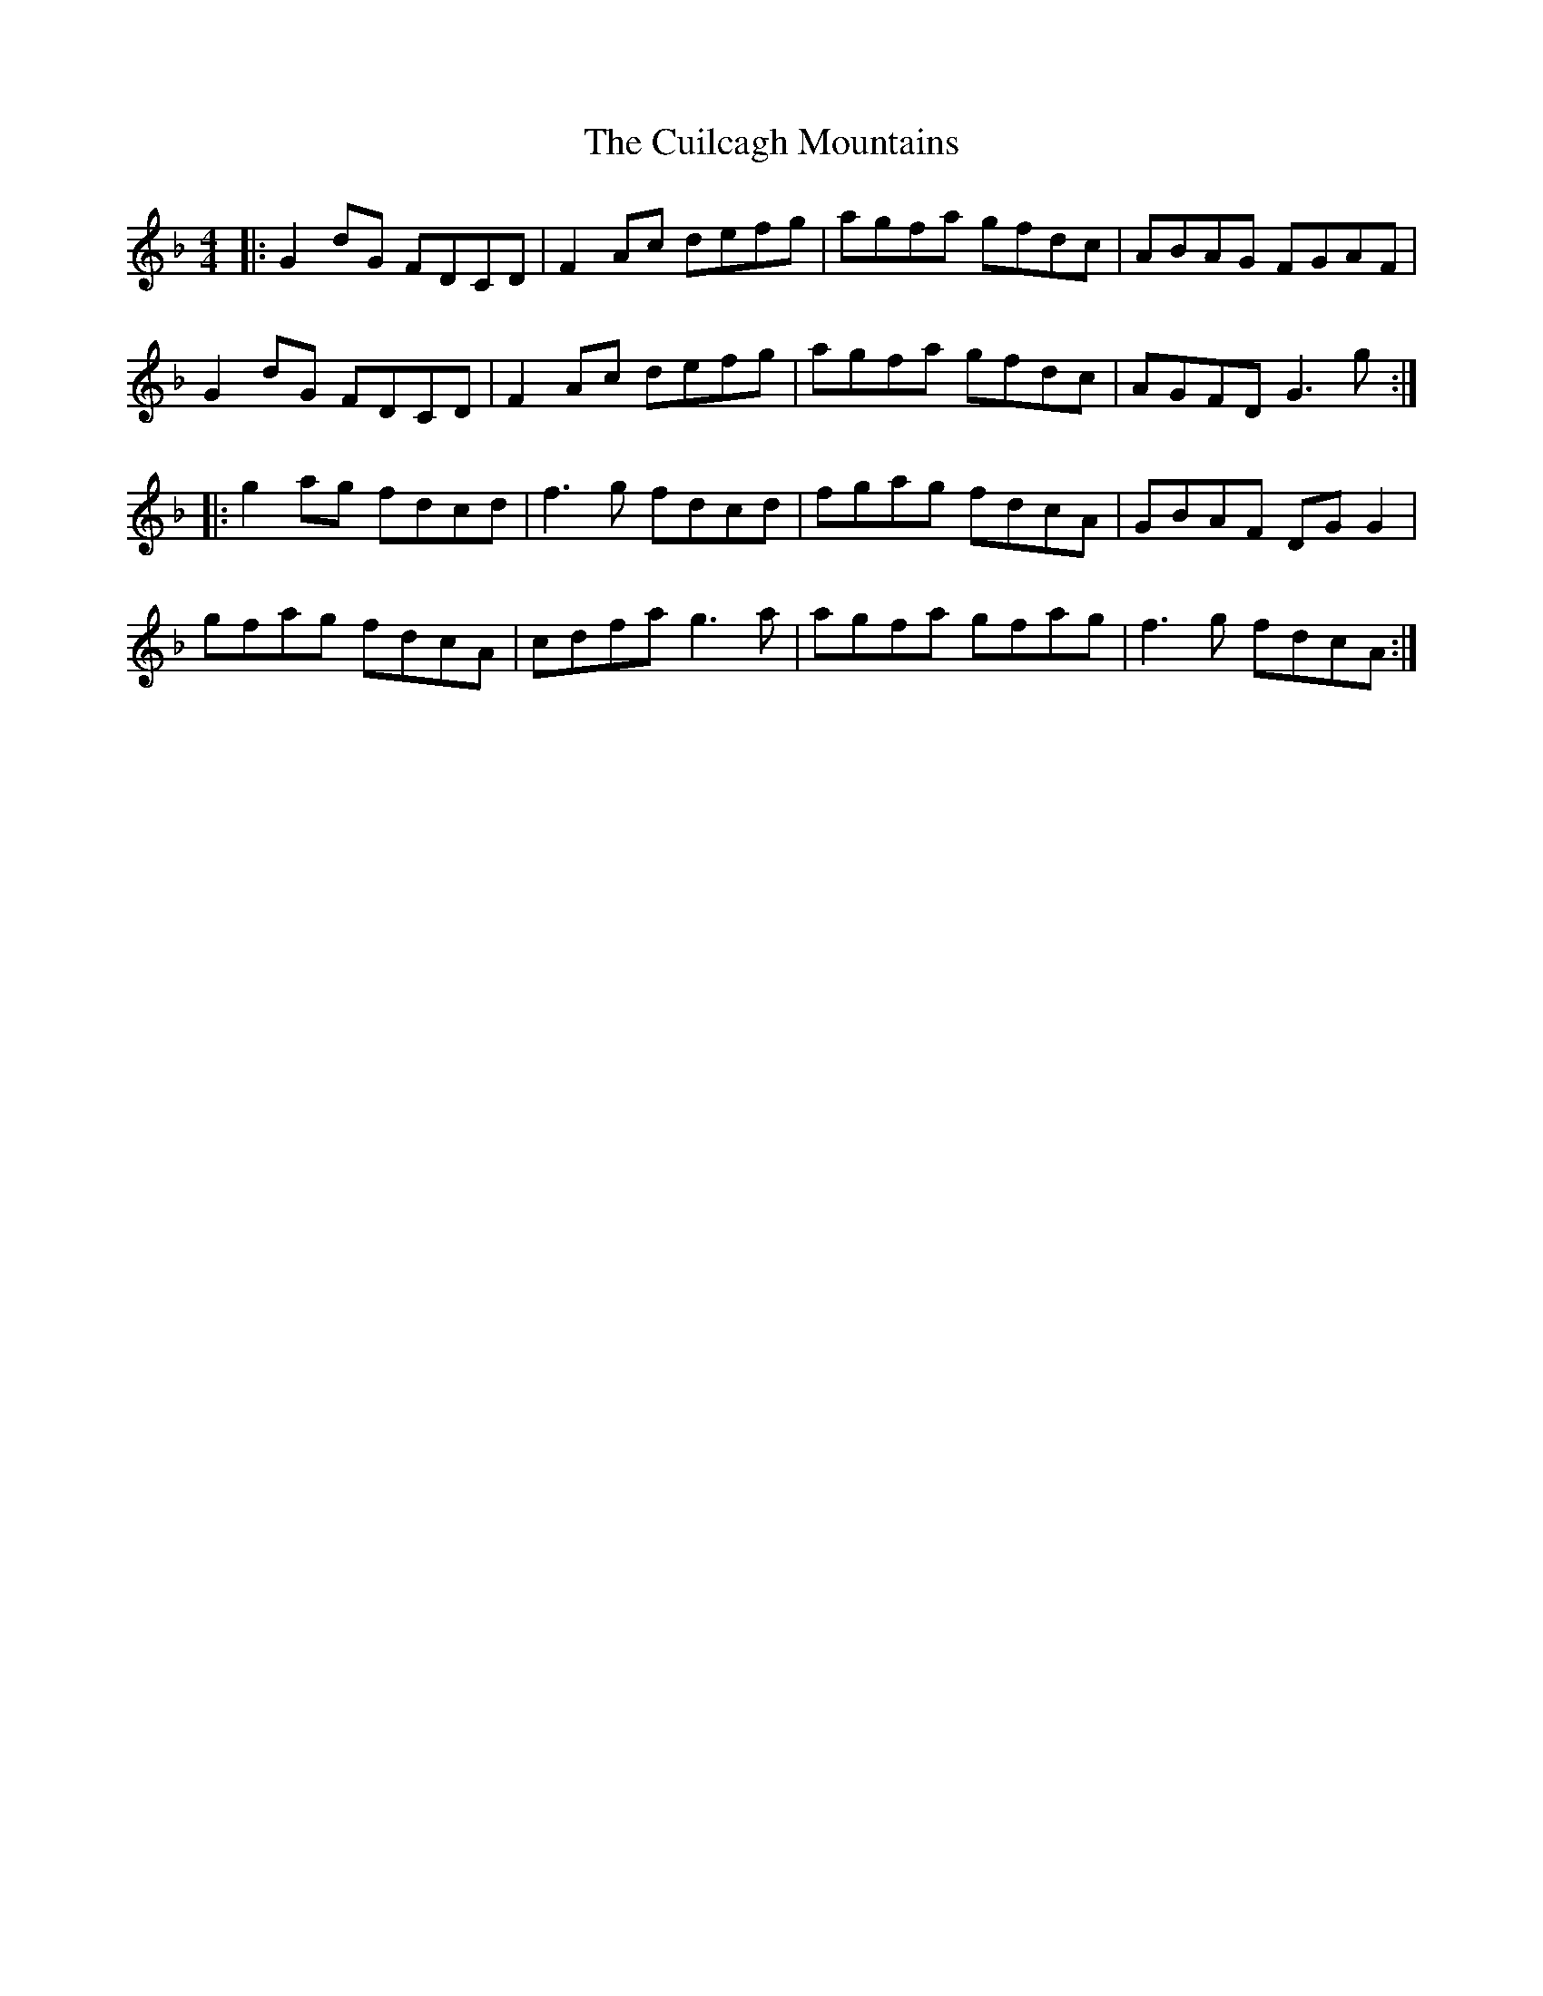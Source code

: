 X: 8840
T: Cuilcagh Mountains, The
R: reel
M: 4/4
K: Gdorian
|:G2 dG FDCD|F2 Ac defg|agfa gfdc|ABAG FGAF|
G2 dG FDCD|F2 Ac defg|agfa gfdc|AGFD G3g:|
|:g2 ag fdcd|f3g fdcd|fgag fdcA|GBAF DG G2|
gfag fdcA|cdfa g3a|agfa gfag|f3g fdcA:|

